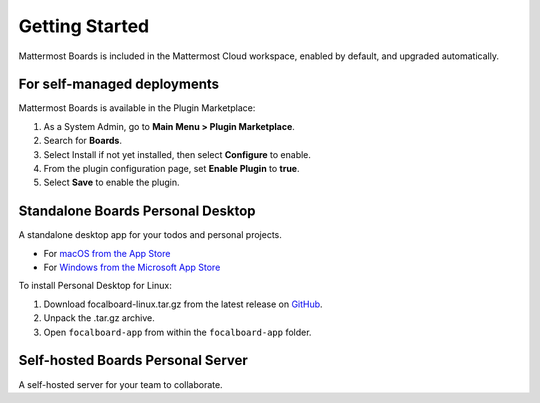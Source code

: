 Getting Started
===============

Mattermost Boards is included in the Mattermost Cloud workspace, enabled by default, and upgraded automatically.

For self-managed deployments
----------------------------

Mattermost Boards is available in the Plugin Marketplace:

1. As a System Admin, go to **Main Menu > Plugin Marketplace**.
2. Search for **Boards**.
3. Select Install if not yet installed, then select **Configure** to enable.
4. From the plugin configuration page, set **Enable Plugin** to **true**.
5. Select **Save** to enable the plugin.

Standalone Boards Personal Desktop
----------------------------------

A standalone desktop app for your todos and personal projects.

- For `macOS from the App Store <https://apps.apple.com/app/apple-store/id1556908618?pt=2114704&ct=website&mt=8>`_
- For `Windows from the Microsoft App Store <https://www.microsoft.com/store/apps/9NLN2T0SX9VF?cid=website>`_

To install Personal Desktop for Linux:

1. Download focalboard-linux.tar.gz from the latest release on `GitHub <https://github.com/mattermost/focalboard/releases>`_.
2. Unpack the .tar.gz archive.
3. Open ``focalboard-app`` from within the ``focalboard-app`` folder.

Self-hosted Boards Personal Server
----------------------------------

A self-hosted server for your team to collaborate.
